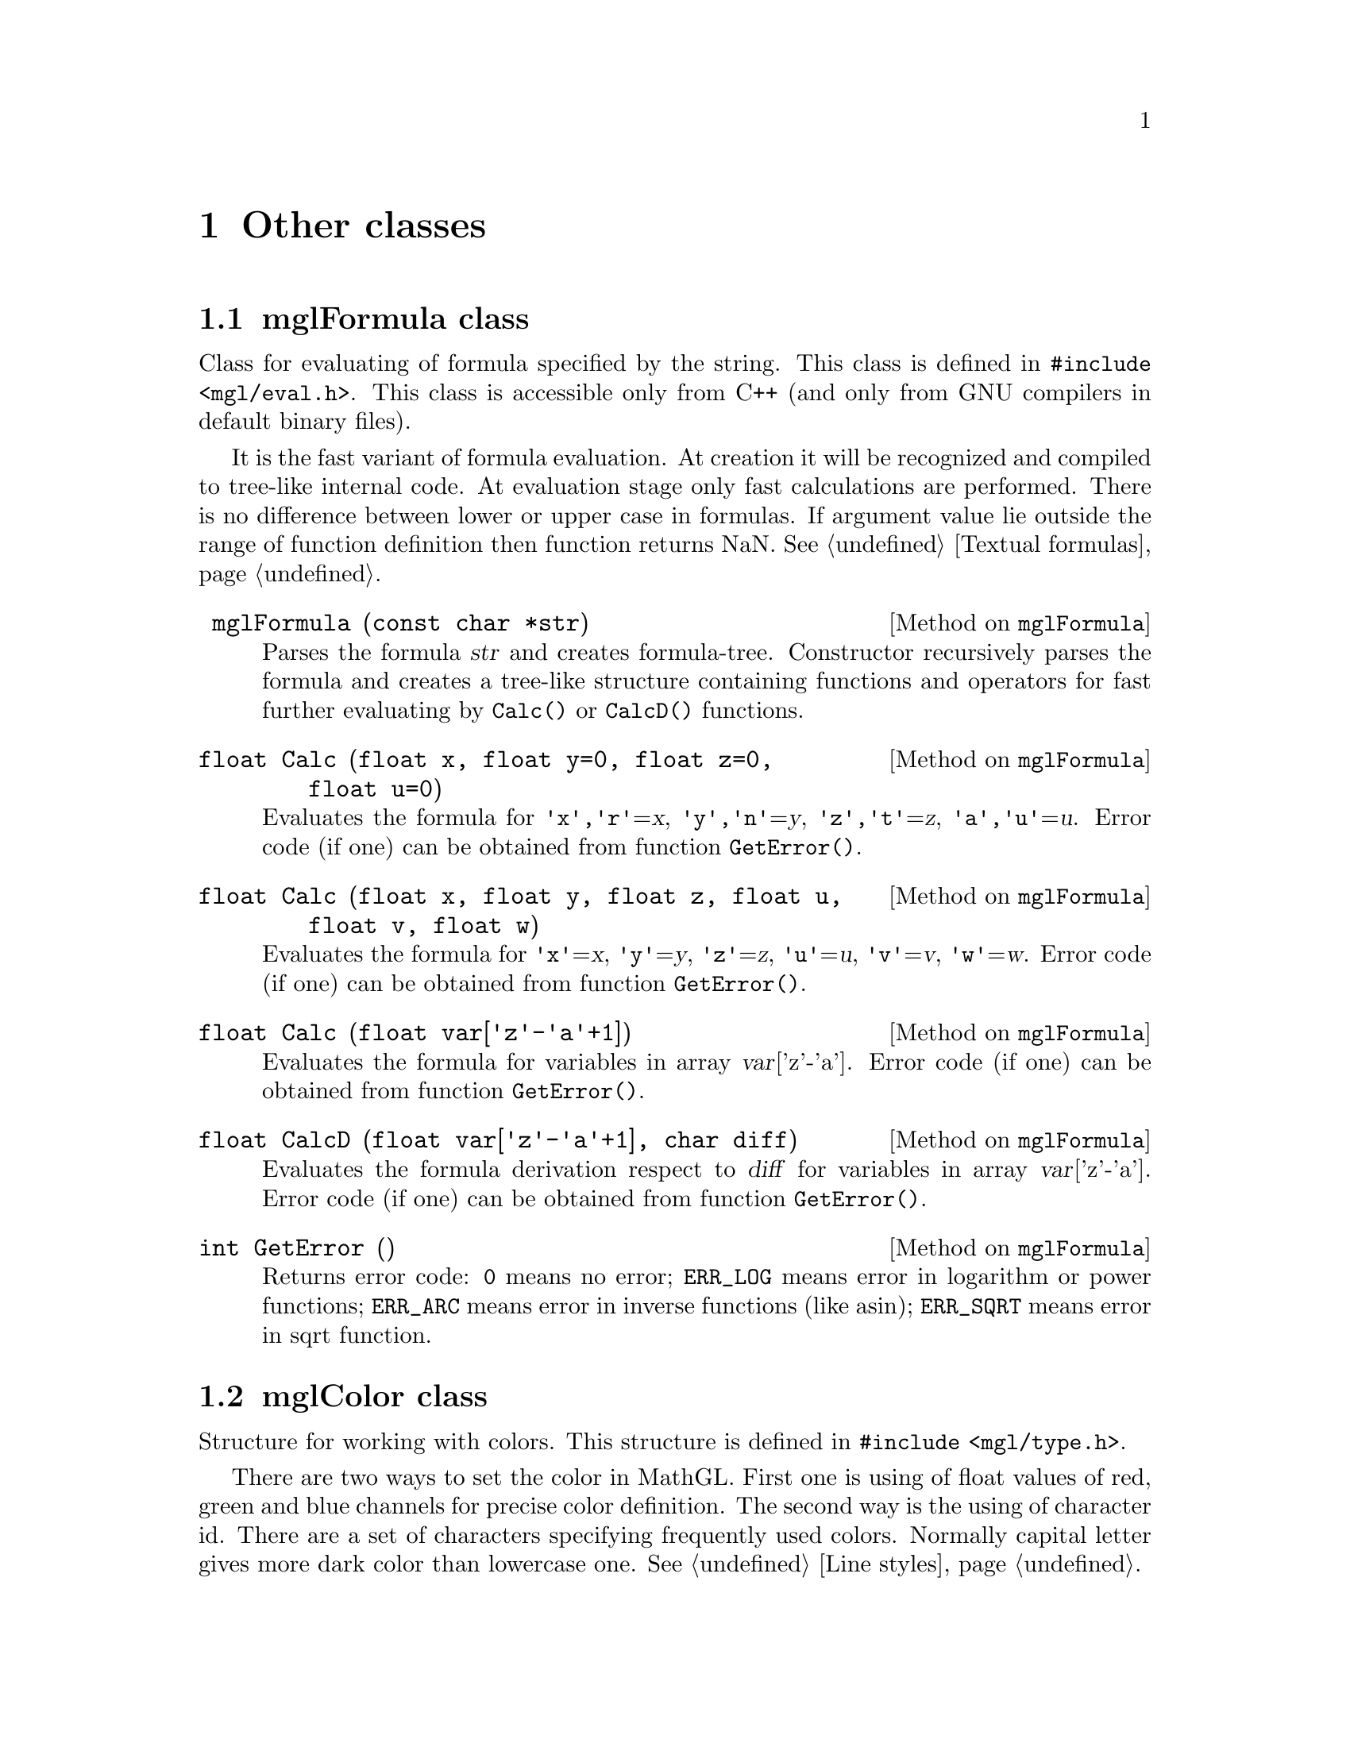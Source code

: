 
@c ------------------------------------------------------------------
@chapter Other classes

@menu
* mglFormula class::            
* mglColor class::              
* mglPoint class::              
* mglFont class::
@end menu


@c ------------------------------------------------------------------
@node mglFormula class, mglColor class, , Other classes
@section mglFormula class
@cindex mglFormula

Class for evaluating of formula specified by the string. This class is defined in @code{#include <mgl/eval.h>}. This class is accessible only from C++ (and only from GNU compilers in default binary files).

It is the fast variant of formula evaluation. At creation it will be recognized and compiled to tree-like internal code. At evaluation stage only fast calculations are performed. There is no difference between lower or upper case in formulas. If argument value lie outside the range of function definition then function returns NaN. @xref{Textual formulas}.

@deftypemethod mglFormula @code{} mglFormula (@code{const char *}str)
Parses the formula @var{str} and creates formula-tree. Constructor recursively parses the formula and creates a tree-like structure containing functions and operators for fast further evaluating by @code{Calc()} or @code{CalcD()} functions.
@end deftypemethod
@deftypemethod mglFormula @code{float} Calc (@code{float} x, @code{float} y=@code{0}, @code{float} z=@code{0}, @code{float} u=@code{0})
Evaluates the formula for @code{'x','r'}=@var{x}, @code{'y','n'}=@var{y}, @code{'z','t'}=@var{z}, @code{'a','u'}=@var{u}. Error code (if one) can be obtained from function @code{GetError()}.
@end deftypemethod
@deftypemethod mglFormula @code{float} Calc (@code{float} x, @code{float} y, @code{float} z, @code{float} u, @code{float} v, @code{float} w)
Evaluates the formula for @code{'x'}=@var{x}, @code{'y'}=@var{y}, @code{'z'}=@var{z}, @code{'u'}=@var{u}, @code{'v'}=@var{v}, @code{'w'}=@var{w}. Error code (if one) can be obtained from function @code{GetError()}.
@end deftypemethod
@deftypemethod mglFormula @code{float} Calc (@code{float} var@code{['z'-'a'+1]})
Evaluates the formula for variables in array @var{var}['z'-'a']. Error code (if one) can be obtained from function @code{GetError()}.
@end deftypemethod
@deftypemethod mglFormula @code{float} CalcD (@code{float} var@code{['z'-'a'+1]}, @code{char} diff)
Evaluates the formula derivation respect to @var{diff} for variables in array @var{var}['z'-'a']. Error code (if one) can be obtained from function @code{GetError()}.
@end deftypemethod
@deftypemethod mglFormula @code{int} GetError ()
Returns error code: @code{0} means no error; @code{ERR_LOG} means error in logarithm or power functions; @code{ERR_ARC} means error in inverse functions (like asin); @code{ERR_SQRT} means error in sqrt function.
@end deftypemethod


@c ------------------------------------------------------------------
@node mglColor class, mglPoint class, mglFormula class, Other classes
@section mglColor class
@cindex mglColor

Structure for working with colors. This structure is defined in @code{#include <mgl/type.h>}.

There are two ways to set the color in MathGL. First one is using of float values of red, green and blue channels for precise color definition. The second way is the using of character id. There are a set of characters specifying frequently used colors. Normally capital letter gives more dark color than lowercase one. @xref{Line styles}.

@deftypecv {Parameter} mglColor @code{float} {r, g, b, a}
Reg, green and blue component of color.
@end deftypecv

@deftypemethod mglColor @code{} mglColor (@code{float} R, @code{float} G, @code{float} B, @code{float} A=@code{1})
Constructor sets the color by float values of Red, Green, Blue and Alpha channels. These values should be in interval [0,1].
@end deftypemethod
@deftypemethod mglColor @code{} mglColor (@code{char} c=@code{'k'}, @code{float} bright=@code{1})
Constructor sets the color from character id. The black color is used by default. Parameter @var{br} set additional ``lightness'' of color.
@end deftypemethod
@deftypemethod mglColor @code{void} Set (@code{float} R, @code{float} G, @code{float} B, @code{float} A=@code{1})
Sets color from values of Red, Green, Blue and Alpha channels. These values should be in interval [0,1].
@end deftypemethod
@deftypemethod mglColor @code{void} Set (@code{mglColor} c, @code{float} bright=@code{1})
Sets color as ``lighted'' version of color @var{c}.
@end deftypemethod
@deftypemethod mglColor @code{void} Set (@code{char} p, @code{float} bright=@code{1})
Sets color from symbolic id.
@end deftypemethod
@deftypemethod mglColor @code{bool} Valid ()
Checks correctness of the color.
@end deftypemethod
@deftypemethod mglColor @code{float} Norm ()
Gets maximal of spectral component.
@end deftypemethod
@deftypemethod mglColor @code{bool} operator== (@code{const mglColor &}c)
@deftypemethodx mglColor @code{bool} operator!= (@code{const mglColor &}c)
Compare with another color
@end deftypemethod

@deftypemethod mglColor @code{bool} operator*= (@code{float} v)
Multiplies color components by number @var{v}.
@end deftypemethod

@deftypemethod mglColor @code{bool} operator+= (@code{const mglColor &}c)
Adds color @var{c} component by component.
@end deftypemethod

@deftypemethod mglColor @code{bool} operator-= (@code{const mglColor &}c)
Subtracts color @var{c} component by component.
@end deftypemethod


@deftypefn {Library Function} {mglColor} operator+ (@code{const mglColor &}a, @code{const mglColor &}b)
Adds colors by its RGB values.
@end deftypefn
@deftypefn {Library Function} @code{mglColor} operator- (@code{const mglColor &}a, @code{const mglColor &}b)
Subtracts colors by its RGB values.
@end deftypefn
@deftypefn {Library Function} @code{mglColor} operator* (@code{const mglColor &}a, @code{float} b)
@deftypefnx {Library Function} @code{mglColor} operator* (@code{float} a, @code{const mglColor &}b)
Multiplies color by number.
@end deftypefn
@deftypefn {Library Function} @code{mglColor} operator/ (@code{const mglColor &}a, @code{float} b)
Divide color by number.
@end deftypefn
@deftypefn {Library Function} @code{mglColor} operator! (@code{const mglColor &}a)
Return inverted color.
@end deftypefn

@c ------------------------------------------------------------------
@node mglPoint class, mglFont class, mglColor class, Other classes
@section mglPoint class
@cindex mglPoint

Structure describes point in space. This structure is defined in @code{#include <mgl/type.h>}

@deftypecv {Parameter} mglPoint @code{float} {x, y, z, c}
Point coordinates @{x,y,z@} and one extra value @var{c} used for amplitude, transparency and so on. By default all values are zero.
@end deftypecv

@deftypemethod mglPoint @code{} mglPoint (@code{float} X=@code{0}, @code{float} Y=@code{0}, @code{float} Z=@code{0}, @code{float} C=@code{0})
Constructor sets the color by float values of Red, Green, Blue and Alpha channels. These values should be in interval [0,1].
@end deftypemethod

@deftypemethod mglPoint @code{bool} IsNAN ()
Returns @code{true} if point contain NAN values.
@end deftypemethod
@deftypemethod mglPoint @code{float} norm ()
Returns the norm @math{\sqrt@{x^2+y^2+z^2@}} of vector.
@end deftypemethod
@deftypemethod mglPoint @code{void} Normalize ()
Normalizes vector to be unit vector.
@end deftypemethod
@deftypemethod mglPoint @code{float} val (@code{int} i)
Returns point component: @var{x} for @var{i}=0, @var{y} for @var{i}=1, @var{z} for @var{i}=2, @var{c} for @var{i}=3.
@end deftypemethod


@deftypefn {Library Function} @code{mglPoint} operator+ (@code{const mglPoint &}a, @code{const mglPoint &}b)
Point of summation (summation of vectors).
@end deftypefn
@deftypefn {Library Function} @code{mglPoint} operator- (@code{const mglPoint &}a, @code{const mglPoint &}b)
Point of difference (difference of vectors).
@end deftypefn
@deftypefn {Library Function} @code{mglPoint} operator* (@code{float} a, @code{const mglPoint &}b)
@deftypefnx {Library Function} @code{mglPoint} operator* (@code{const mglPoint &}a, @code{float} b)
Multiplies (scale) points by number.
@end deftypefn
@deftypefn {Library Function} @code{mglPoint} operator/ (@code{const mglPoint &}a, @code{float} b)
Multiplies (scale) points by number 1/b.
@end deftypefn
@deftypefn {Library Function} @code{float} operator* (@code{const mglPoint &}a, @code{const mglPoint &}b)
Scalar product of vectors.
@end deftypefn

@deftypefn {Library Function} @code{mglPoint} operator/ (@code{const mglPoint &}a, @code{const mglPoint &}b)
Return vector of element-by-element product.
@end deftypefn

@deftypefn {Library Function} @code{mglPoint} operator^ (@code{const mglPoint &}a, @code{const mglPoint &}b)
Cross-product of vectors.
@end deftypefn
@deftypefn {Library Function} @code{mglPoint} operator& (@code{const mglPoint &}a, @code{const mglPoint &}b)
The part of @var{a} which is perpendicular to vector @var{b}.
@end deftypefn
@deftypefn {Library Function} @code{mglPoint} operator| (@code{const mglPoint &}a, @code{const mglPoint &}b)
The part of @var{a} which is parallel to vector @var{b}.
@end deftypefn

@deftypefn {Library Function} @code{mglPoint} operator! (@code{const mglPoint &}a)
Return vector perpendicular to vector @var{a}.
@end deftypefn
@deftypefn {Library Function} @code{float} mgl_norm (@code{const mglPoint &}a)
Return the norm sqrt(|@var{a}|^2) of vector @var{a}.
@end deftypefn

@deftypefn {Library Function} @code{bool} operator== (@code{const mglPoint &}a, @code{const mglPoint &}b)
Return true if points are the same.
@end deftypefn
@deftypefn {Library Function} @code{bool} operator!= (@code{const mglPoint &}a, @code{const mglPoint &}b)
Return true if points are different.
@end deftypefn

@c ------------------------------------------------------------------
@node mglFont class, , mglPoint class, Other classes
@section mglFont class
@cindex mglFont

Class for working with font: load, get metrics, parse and draw strings. This class is defined in @code{#include <mgl/font.h>}. This class is accessible only from C++ (and only from GNU compilers in default binary files).

The class is based on loading and drawing of vector Hershey font. There are two styles of specifying of the font type and aligning: by integer parameters or by string.

The string can be any combination of characters: @samp{rbiLCRwou}. The font types are: @samp{r} -- roman font, @samp{i} -- italic style, @samp{b} -- bold style. By default roman font (that is @samp{} or @samp{r}) is used. The align types are: @samp{L} -- align left (default), @samp{C} -- align center, @samp{R} -- align right. Additional font effects are: @samp{w} -- wire, @samp{o} -- over-lined, @samp{u} -- underlined. Parsing of the string to special (TeX-like) commands will be done if variable @var{parse} is true (it's default). See also @pxref{Font styles}.

The over way of font and alignment setting is the using of the integer constant. Integer font Id can be one of predefined constants: @code{MGL_FONT_ITAL, MGL_FONT_BOLD, MGL_FONT_BOLD_ITAL = MGL_FONT_ITAL+MGL_FONT_BOLD}. Default font is @code{MGL_FONT_ROMAN}. Also there are flags @code{MGL_FONT_ULINE, MGL_FONT_OLINE, MGL_FONT_WIRE} for additional font effects. Align parameter controls the text alignment: 0 -- align left, 1 -- align center, 2 -- align right.


@menu
* Format of font files::
@end menu


@deftypemethod mglFont @code{} mglFont (@code{const char *}name=@code{MGL_DEF_FONT_NAME}, @code{const char *}path=@code{NULL})
Initialize the font and load data from file @var{name} (default name is "STIX" for Linux and MacOS) or if  @var{name}=@code{NULL} limited data from memory (default for Windows).
@end deftypemethod
@deftypemethod mglFont @code{bool} Load (@code{const char *} base, @code{const char *}path=@code{NULL})
Load font from file @var{path}/@var{base} into the memory. The font may contain 4 files: @var{base}.vfm, @var{base}_b.vfm, @var{base}_i.vfm, @var{base}_bi.vfm. Appendix contain detailed description of font format.
@end deftypemethod
@deftypemethod mglFont @code{void} Restore ()
Restore default font.
@end deftypemethod
@deftypemethod mglFont @code{void} Copy (@code{mglFont *}fnt)
Copy data from other font instance.
@end deftypemethod
@deftypemethod mglFont @code{void} Clear ()
Clear memory by deleting the loaded font.
@end deftypemethod
@deftypemethod mglFont @code{unsigned} GetNumGlyph ()
Return the number of glyphs in the font.
@end deftypemethod
@deftypemethod mglFont @code{bool} Ready ()
Return true if font is loaded and ready for use.
@end deftypemethod


@deftypemethod mglFont @code{float} Height (@code{int} font)
Gets height of text for font specified by integer constant.
@end deftypemethod
@deftypemethod mglFont @code{float} Puts (@code{const char *}str, @code{int} font=@code{0}, @code{int} align=@code{0})
Prints 8-bit text string for font specified by integer constant.
@end deftypemethod
@deftypemethod mglFont @code{float} Width (@code{const char *}str, @code{int} font=@code{0})
Gets width of 8-bit text string for font specified by integer constant.
@end deftypemethod
@deftypemethod mglFont @code{float} Puts (@code{const wchar_t *}str, @code{int} font=@code{0}, @code{int} align=@code{0})
Prints Unicode text string for font specified by integer constant.
@end deftypemethod
@deftypemethod mglFont @code{float} Width (@code{const wchar_t *}str, @code{int} font=@code{0})
Gets width of Unicode text string for font specified by integer constant.
@end deftypemethod


@deftypemethod mglFont @code{float} Height (@code{const char *}how)
Gets height of text for font specified by string.
@end deftypemethod
@deftypemethod mglFont @code{float} Puts (@code{const char *}str, @code{const char *}how)
Prints 8-bit text string for font specified by string.
@end deftypemethod
@deftypemethod mglFont @code{float} Width (@code{const char *}str, @code{const char *}how)
Gets width of 8-bit text string for font specified by string.
@end deftypemethod
@deftypemethod mglFont @code{float} Puts (@code{const wchar_t *}str, @code{const char *}how)
Prints Unicode text string for font specified by string.
@end deftypemethod
@deftypemethod mglFont @code{float} Width (@code{const wchar_t *}str, @code{const char *}how)
Gets width of Unicode text string for font specified by string.
@end deftypemethod

@deftypecv {Parameter} mglFont @code{HMGL} gr
Instance of mglGraph class which is used for character drawing.
@end deftypecv
@deftypecv {Parameter} mglFont @code{bool} parse
Flag for switching on/off the parsing of TeX commands. Default value is @code{true}.
@end deftypecv

@c ------------------------------------------------------------------
@node Format of font files, , , mglFont class
@subsection Format of font files

Starting from v.1.6 the MathGL library uses new font files. The font is defined in 4 files with suffixes @samp{*.vfm}, @samp{*_b.vfm}, @samp{*_i.vfm}, @samp{*_bi.vfm}. These files are text files containing the data for roman font, bold font, italic font and bold italic font. The files (or some symbols in the files) for bold, italic or bold italic fonts can be absent. In this case the roman glyph will be used for them. By analogy, if the bold italic font is absent but the bold font is present then bold glyph will be used for bold italic. You may create these font files by yourself from *.ttf, *.otf files with the help of program @code{font_tools}. This program can be found at MathGL home site.

The format of font files (*.vfm -- vector font for MathGL) is the following.
@enumerate
@item
First string contains human readable comment and is always ignored.
@item
Second string contains 3 numbers, delimited by space or tabulation. The order of numbers is the following: @var{numg} -- the number of glyphs in the file (integer), @var{fact} -- the factor for glyph sizing (float), @var{size} -- the size of buffer for glyph description (integer).
@item
After it @var{numg}-th strings with glyphs description are placed. Each string contains 6 positive numbers, delimited by space of tabulation. The order of numbers is the following: Unicode glyph ID, glyph width, number of lines in glyph, position of lines coordinates in the buffer (length is 2*number of lines), number of triangles in glyph, position of triangles coordinates in the buffer (length is 6*number of triangles).
@item
The end of file contains the buffer with point coordinates at lines or triangles vertexes. The size of buffer (the number of integer) is @var{size}.
@end enumerate

Each font file can be compressed by gzip.

Note: the closing contour line  is done automatically (so the last segment may be absent). For starting new contour use a point with coordinates @code{@{0x3fff, 0x3fff@}}.

